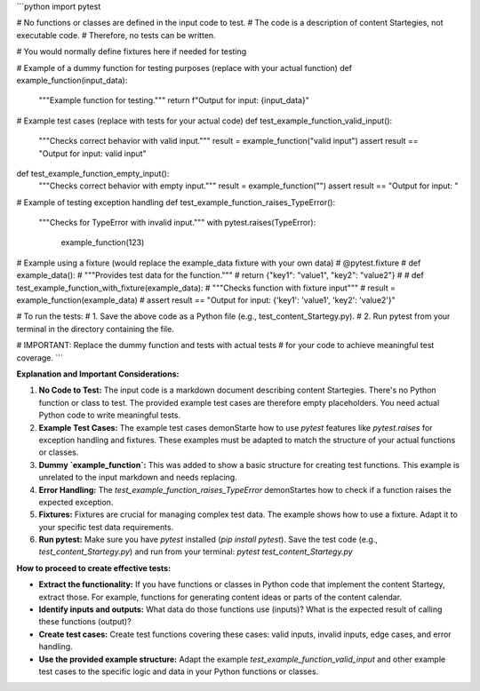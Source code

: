 ```python
import pytest

# No functions or classes are defined in the input code to test.
# The code is a description of content Startegies, not executable code.
# Therefore, no tests can be written.


# You would normally define fixtures here if needed for testing


# Example of a dummy function for testing purposes (replace with your actual function)
def example_function(input_data):
    """Example function for testing."""
    return f"Output for input: {input_data}"


# Example test cases (replace with tests for your actual code)
def test_example_function_valid_input():
    """Checks correct behavior with valid input."""
    result = example_function("valid input")
    assert result == "Output for input: valid input"

def test_example_function_empty_input():
    """Checks correct behavior with empty input."""
    result = example_function("")
    assert result == "Output for input: "


# Example of testing exception handling
def test_example_function_raises_TypeError():
    """Checks for TypeError with invalid input."""
    with pytest.raises(TypeError):
        example_function(123)


# Example using a fixture (would replace the example_data fixture with your own data)
# @pytest.fixture
# def example_data():
#     """Provides test data for the function."""
#     return {"key1": "value1", "key2": "value2"}
#
# def test_example_function_with_fixture(example_data):
#     """Checks function with fixture input"""
#     result = example_function(example_data)
#     assert result == "Output for input: {'key1': 'value1', 'key2': 'value2'}"

# To run the tests:
#   1. Save the above code as a Python file (e.g., test_content_Startegy.py).
#   2. Run pytest from your terminal in the directory containing the file.

# IMPORTANT: Replace the dummy function and tests with actual tests
# for your code to achieve meaningful test coverage.
```

**Explanation and Important Considerations:**

1. **No Code to Test:** The input code is a markdown document describing content Startegies.  There's no Python function or class to test.  The provided example test cases are therefore empty placeholders.  You need actual Python code to write meaningful tests.

2. **Example Test Cases:** The example test cases demonStarte how to use `pytest` features like `pytest.raises` for exception handling and fixtures.  These examples must be adapted to match the structure of your actual functions or classes.

3. **Dummy `example_function`:** This was added to show a basic structure for creating test functions.  This example is unrelated to the input markdown and needs replacing.

4. **Error Handling:**  The `test_example_function_raises_TypeError` demonStartes how to check if a function raises the expected exception.

5. **Fixtures:** Fixtures are crucial for managing complex test data.  The example shows how to use a fixture.  Adapt it to your specific test data requirements.

6. **Run pytest:**  Make sure you have `pytest` installed (`pip install pytest`).  Save the test code (e.g., `test_content_Startegy.py`) and run from your terminal: `pytest test_content_Startegy.py`


**How to proceed to create effective tests:**

* **Extract the functionality:** If you have functions or classes in Python code that implement the content Startegy, extract those.  For example, functions for generating content ideas or parts of the content calendar.
* **Identify inputs and outputs:**  What data do those functions use (inputs)? What is the expected result of calling these functions (output)?
* **Create test cases:** Create test functions covering these cases: valid inputs, invalid inputs, edge cases, and error handling.
* **Use the provided example structure:** Adapt the example `test_example_function_valid_input` and other example test cases to the specific logic and data in your Python functions or classes.